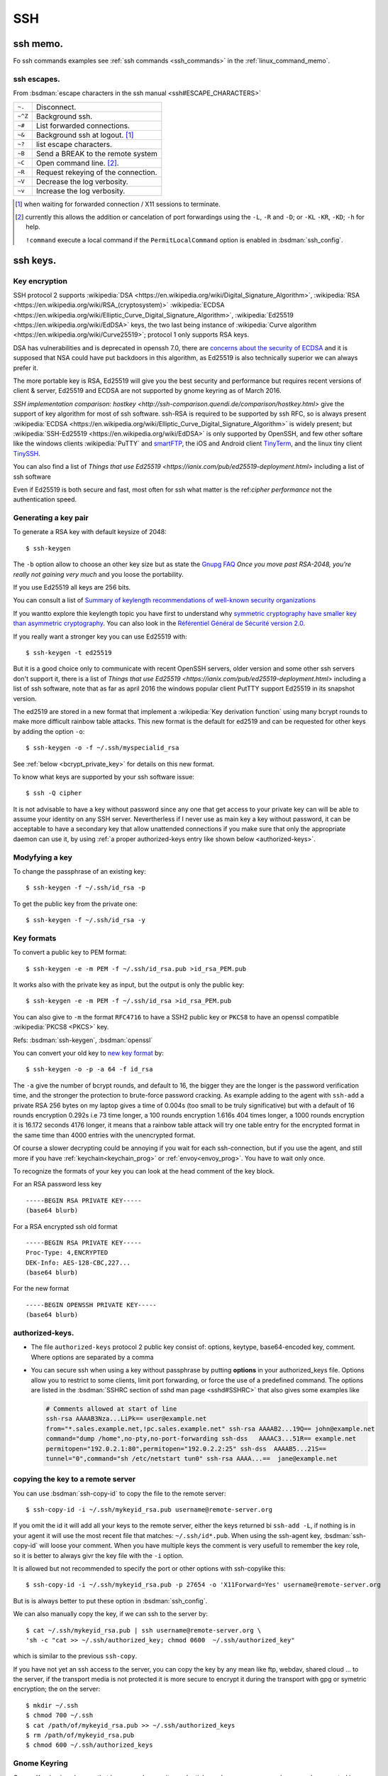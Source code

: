 .. _ssh_section:

SSH
===
..  highlight:: shell-session


ssh memo.
---------
Fo ssh commands examples see  :ref:`ssh commands <ssh_commands>`
in the :ref:`linux_command_memo`.

ssh escapes.
~~~~~~~~~~~~
From :bsdman:`escape characters in the ssh manual
<ssh#ESCAPE_CHARACTERS>`


+---------+-------------------------------------+
| ``~.``  | Disconnect.                         |
+---------+-------------------------------------+
| ``~^Z`` | Background ssh.                     |
+---------+-------------------------------------+
| ``~#``  | List forwarded connections.         |
+---------+-------------------------------------+
| ``~&``  | Background ssh at logout. [#]_      |
+---------+-------------------------------------+
| ``~?``  | list escape characters.             |
+---------+-------------------------------------+
| ``~B``  | Send a BREAK to the remote system   |
+---------+-------------------------------------+
| ``~C``  | Open command line. [#]_.            |
+---------+-------------------------------------+
| ``~R``  | Request rekeying of the connection. |
+---------+-------------------------------------+
| ``~V``  | Decrease the log verbosity.         |
+---------+-------------------------------------+
| ``~v``  | Increase the log verbosity.         |
+---------+-------------------------------------+

.. [#] when waiting for forwarded connection / X11 sessions to terminate.
.. [#] currently this allows the addition or cancelation of port forwardings using the
       ``-L``, ``-R`` and ``-D``; or ``-KL`` ``-KR``, ``-KD``; ``-h`` for help.

       ``!command`` execute a local command if the ``PermitLocalCommand``
       option is enabled in :bsdman:`ssh_config`.

ssh keys.
---------

Key encryption
~~~~~~~~~~~~~~

SSH protocol 2 supports
:wikipedia:`DSA
<https://en.wikipedia.org/wiki/Digital_Signature_Algorithm>`,
:wikipedia:`RSA
<https://en.wikipedia.org/wiki/RSA_(cryptosystem)>`
:wikipedia:`ECDSA
<https://en.wikipedia.org/wiki/Elliptic_Curve_Digital_Signature_Algorithm>`,
:wikipedia:`Ed25519 <https://en.wikipedia.org/wiki/EdDSA>`
keys, the two last being instance of
:wikipedia:`Curve algorithm <https://en.wikipedia.org/wiki/Curve25519>`;
protocol 1 only supports RSA keys.

DSA has vulnerabilities and is deprecated in openssh 7.0,
there are `concerns about the security of ECDSA
<https://git.libssh.org/projects/libssh.git/tree/doc/curve25519-sha256@libssh.org.txt#n4>`_
and it is supposed that NSA could have put backdoors in this
algorithm, as Ed25519 is also technically superior we can always
prefer it.

The more portable key is RSA, Ed25519 will give you the best security
and performance but requires recent versions of client & server,
Ed25519 and ECDSA are not supported by gnome keyring as of March 2016.

`SSH implementation comparison: hostkey
<http://ssh-comparison.quendi.de/comparison/hostkey.html>`
give the support of key algorithm for most of ssh software.
ssh-RSA is required to be supported by ssh RFC, so is always present
:wikipedia:`ECDSA
<https://en.wikipedia.org/wiki/Elliptic_Curve_Digital_Signature_Algorithm>`
is widely present; but
:wikipedia:`SSH-Ed25519 <https://en.wikipedia.org/wiki/EdDSA>`
is only supported by OpenSSH, and few other softare like
the windows clients :wikipedia:`PuTTY` and
`smartFTP <https://www.smartftp.com/>`_, the iOS and Android client
`TinyTerm <http://www.censoft.com/products/mobile/>`_, and the linux
tiny client `TinySSH <https://tinyssh.org/index.html>`_.

You  can also find a list of `Things that use Ed25519
<https://ianix.com/pub/ed25519-deployment.html>` including a list of
ssh software

Even if Ed25519 is both secure and fast, most often for ssh what
matter is the ref:`cipher performance` not the authentication speed.

Generating a key pair
~~~~~~~~~~~~~~~~~~~~~

To generate a RSA key with default keysize of 2048::

  $ ssh-keygen

The ``-b`` option allow to choose an other key size but as state the
`Gnupg FAQ <https://www.gnupg.org/faq/gnupg-faq.html#no_default_of_rsa4096>`_
*Once you move past RSA-2048, you’re really not gaining very much*
and you loose the portability.

If you use Ed25519 all keys are 256 bits.

You can consult a list of `Summary of keylength recommendations of
well-known security organizations <https://www.keylength.com/>`_

If you wantto explore thie keylength topic you have first to
understand why `symmetric cryptography have smaller key than
asymmetric cryptography
<https://blog.cloudflare.com/why-are-some-keys-small/>`_.
You can also look in the `Référentiel Général de Sécurité
version 2.0 <http://www.ssi.gouv.fr/uploads/2015/01/RGS_v-2-0_B1.pdf>`_.


If you really want a stronger key you can use Ed25519 with::

  $ ssh-keygen -t ed25519

But it is a good choice only to communicate with recent OpenSSH
servers, older version and some other ssh servers don't support it,
there is a list of `Things that use Ed25519
<https://ianix.com/pub/ed25519-deployment.html>` including a list of
ssh software, note that as far as april 2016 the windows popular
client PutTTY support Ed25519 in its snapshot version.

.. _new key format:

The ed2519 are stored in a new format that implement a
:wikipedia:`Key derivation function` using many bcrypt rounds to
make more difficult rainbow table attacks. This new format is
the default for ed2519 and can be requested for other keys by adding
the option ``-o``::

  $ ssh-keygen -o -f ~/.ssh/myspecialid_rsa

See :ref:`below <bcrypt_private_key>` for details on this new format.

To know what keys are supported by your ssh software issue::

  $ ssh -Q cipher

It is not advisable to have a key without password since any one that
get access to your private key can will be able to assume your
identity on any SSH server. Nevertherless if I never use as main key a
key without password, it can be acceptable to have a secondary key
that allow unattended connections if you make sure that only the
appropriate daemon can use it, by using :ref:`a proper authorized-keys
entry like shown below <authorized-keys>`.

Modyfying a key
~~~~~~~~~~~~~~~

To change the passphrase of an existing key::

  $ ssh-keygen -f ~/.ssh/id_rsa -p

To get the public key from the private one::

  $ ssh-keygen -f ~/.ssh/id_rsa -y


Key formats
~~~~~~~~~~~

To convert a public key to PEM format::

  $ ssh-keygen -e -m PEM -f ~/.ssh/id_rsa.pub >id_rsa_PEM.pub

It works also with the private key as input, but the output is only
the public key::

    $ ssh-keygen -e -m PEM -f ~/.ssh/id_rsa >id_rsa_PEM.pub

You can also give to ``-m`` the format ``RFC4716`` to have a SSH2
public key or ``PKCS8`` to have an openssl compatible
:wikipedia:`PKCS8 <PKCS>` key.

Refs: :bsdman:`ssh-keygen`, :bsdman:`openssl`

.. _bcrypt_private_key:

You can convert your old key to `new key format`_ by::

  $ ssh-keygen -o -p -a 64 -f id_rsa

The ``-a`` give the number of bcrypt rounds, and default to 16, the
bigger they are the longer is the password verification time, and the
stronger the protection to brute-force password cracking. As example
adding to the agent with ``ssh-add`` a private RSA 256 bytes on my
laptop gives a time of 0.004s (too small to be truly significative)
but with a default of 16 rounds encryption 0.292s i.e 73 time longer,
a 100 rounds encryption 1.616s 404 times longer, a 1000 rounds
encryption it is 16.172 seconds 4176 longer, it means that a rainbow
table attack will try one table entry for the encrypted format in the
same time than 4000 entries with the unencrypted format.

Of course a slower decrypting could be annoying if you wait for each
ssh-connection, but if you use the agent, and still more if you have
:ref:`keychain<keychain_prog>` or :ref:`envoy<envoy_prog>`.
You have to wait only once.


To recognize the formats of your key you can look at the head comment
of the key block.

For an RSA password less key ::

  -----BEGIN RSA PRIVATE KEY-----
  (base64 blurb)

For a RSA encrypted ssh old format  ::

  -----BEGIN RSA PRIVATE KEY-----
  Proc-Type: 4,ENCRYPTED
  DEK-Info: AES-128-CBC,227...
  (base64 blurb)

For the new format ::

  -----BEGIN OPENSSH PRIVATE KEY-----
  (base64 blurb)

.. _authorized-keys:

authorized-keys.
~~~~~~~~~~~~~~~~

-   The file ``authorized-keys`` protocol 2 public key consist of:
    options, keytype, base64-encoded key, comment. Where options are
    separated by a comma
-   You can secure ssh when using a key without passphrase by putting
    **options** in your authorized_keys file. Options allow you to
    restrict to some clients, limit port forwarding, or force the use of
    a predefined command. The options are listed in the
    :bsdman:`SSHRC section of sshd man page <sshd#SSHRC>` that
    also gives some examples like

    ..  code-block:: cfg

        # Comments allowed at start of line
        ssh-rsa AAAAB3Nza...LiPk== user@example.net
        from="*.sales.example.net,!pc.sales.example.net" ssh-rsa AAAAB2...19Q== john@example.net
        command="dump /home",no-pty,no-port-forwarding ssh-dss   AAAAC3...51R== example.net
        permitopen="192.0.2.1:80",permitopen="192.0.2.2:25" ssh-dss  AAAAB5...21S==
        tunnel="0",command="sh /etc/netstart tun0" ssh-rsa AAAA...==  jane@example.net


copying the key to a remote server
~~~~~~~~~~~~~~~~~~~~~~~~~~~~~~~~~~
You can use :bsdman:`ssh-copy-id` to copy the file to the remote server::

  $ ssh-copy-id -i ~/.ssh/mykeyid_rsa.pub username@remote-server.org

If you omit the id it will add all your keys to the remote server,
either the keys returned bi ``ssh-add -L``, if nothing is in your
agent it will use the most recent file that matches: ``~/.ssh/id*.pub``.
When using the ssh-agent key, :bsdman:`ssh-copy-id` will loose your
comment. When you have multiple keys the comment is very usefull to
remember the key role, so it is better to always givr the key file
with the ``-i`` option.

It is allowed but not recommended to specify the port or other options
with ssh-copylike this::

  $ ssh-copy-id -i ~/.ssh/mykeyid_rsa.pub -p 27654 -o 'X11Forward=Yes' username@remote-server.org

But is is always better to put these option in  :bsdman:`ssh_config`.

We can also manually copy the key, if we can ssh to the server by::

  $ cat ~/.ssh/mykeyid_rsa.pub | ssh username@remote-server.org \
  'sh -c "cat >> ~/.ssh/authorized_key; chmod 0600  ~/.ssh/authorized_key"

which is similar to the previous ``ssh-copy``.

If you have not yet an ssh access to the server, you can copy the key
by any mean like ftp, webdav, shared cloud ... to the server, if the
transport media is not protected it is more secure to encrypt it
during the transport with gpg or symetric encryption; the on the
server::

  $ mkdir ~/.ssh
  $ chmod 700 ~/.ssh
  $ cat /path/of/mykeyid_rsa.pub >> ~/.ssh/authorized_keys
  $ rm /path/of/mykeyid_rsa.pub
  $ chmod 600 ~/.ssh/authorized_keys


Gnome Keyring
~~~~~~~~~~~~~

Gnome Keyring is a daemon that keeps user's security credentials,
such as user names and passwords encrypted in a keyring file in the
user's home folder. The default keyring uses the login password for
encryption.

-   `ArchLinux: Gnome Keyring
    <https://wiki.archlinux.org/index.php/GNOME_Keyring>`_
    describe also how to `use it without gnome
    <https://wiki.archlinux.org/index.php/GNOME_Keyring#Use_without_GNOME.2C_and_without_a_display_manager>`_.
-   `mozilla-gnome-keyring
    <https://github.com/infinity0/mozilla-gnome-keyring>`_
    is a mozilla extension to replace the default password manager in
    Firefox and Thunderbird and store passwords and form logins
    in gnome-keyring. The Debian package is named
    *xul-ext-gnome-keyring*.


ssh agent.
----------
An SSH agent is a program which caches your decrypted private keys and
provides them to SSH client programs on your behalf.

Launching ssh-agent.
~~~~~~~~~~~~~~~~~~~~

On Debian the ``ssh-agent`` is launched in the ancestors of your X session
by ``/etc/X11/Xsession`` so it should run in your X session.

``ssh-agent`` export two environments variables ``SSH_AUTH_SOCK`` the
socket path, and ``SSH_AGENT_PID`` the pid of the process, so you
can check a running instance with:
::

  $ [ $SSH_AUTH_SOCK ] && echo "socket $SSH_AUTH_SOCK" && ps u $SSH_AGENT_PID

If it is not running you can launch it by::

  $ eval $(ssh-agent)

In Debian default you have no ssh-agent session when in a console
session, or connected from a remote site.

You can launch it from your profile, if it is not yet present.

You may use `a more elaborate script
<http://mah.everybody.org/docs/ssh>`_ to ensure you are launching an
unique agent session for your user on the computer.

In the way used by default by Debian, if it is not yet done you can launch
it as a parent process of a daemon with::

  $ ssh-agent startx

or adding to your .xinitrc::

  eval $(ssh-agent)

It is also possible to `start it as a systemd user service
<https://wiki.archlinux.org/index.php/SSH_keys#Start_ssh-agent_with_systemd_user>`_
and you will have a global ssh-agent for your global user session,
whatever it run X or not.


``ssh-agent`` can be replaced by ``gpg-agent`` that can act as an
agent both for gpg keys and ssh keys if it is run with the argument
``--enable-ssh-support`` you can then launch it like set `in the manual
<https://www.gnupg.org/documentation/manuals/gnupg/Agent-Examples.html#Agent-Examples>`_
::

    unset SSH_AGENT_PID
    if [ "${gnupg_SSH_AUTH_SOCK_by:-0}" -ne $$ ]; then
      export SSH_AUTH_SOCK="/run/user/$UID/gnupg/S.gpg-agent.ssh"
    fi

in the same way used for ssh you can prefer to
`start gpg-agent with systemd user
<https://wiki.archlinux.org/index.php/GnuPG#Start_gpg-agent_with_systemd_user>`_

 Refs: :bsdman:`ssh-agent`, `gpg-agent
 <https://www.gnupg.org/documentation/manuals/gnupg/Invoking-GPG_002dAGENT.html>`_

Using ssh-agent.
~~~~~~~~~~~~~~~~

You can list the cached keys::

  $ ssh-add -l
  2048 SHA256:4135dff81d9eff01f2319078995c06ab05feccc0S28 /home/user/.ssh/id_rsa (RSA)

Add a key with::

  $ ssh-add /path/of/key

Remove all keys from cache by::

  $ ssh-add -D

Refs: :bsdman:`ssh-add`

ssh agent forwarding.
~~~~~~~~~~~~~~~~~~~~~

To get agent forwarding we must have the option ``ForwardAgent``
set, it is not recommended to set it globally because
users with the ability to bypass file permissions on the remote host
socket ``$SSH_AUTH_SOCK`` can access the local agent
through the forwarded connection.

You can either do it when required by::

  $ ssh -oForwardAgent=true user@example.com

or use the short option ``-A``::

  $ ssh -A user@example.com

or if you want to always forward agent to a specific server you trust,
you can put in ``~/.ssh/config``::

  Host example.com
    ForwardAgent yes

in any case you can check your have forwarder your agent by looking at
the value of ``$SSH_AUTH_SOCK`` which should be defined::

  $ ssh -oForwardAgent=true user@example.com
  Linux server 3.2.62-1  ...
  ....
  $ echo "$SSH_AUTH_SOCK"
  /tmp/ssh-4TjiNKqsGf/agent.3737

Refs: :bsdman:`ssh`

Forwarding to a sudo session.
~~~~~~~~~~~~~~~~~~~~~~~~~~~~~

If you are logged in a machine A with a ssh-agent running and holding
your key, and you ssh to a machine B with agent forwarding in your B
session you can still use your key to log in to a server C.

Now suppose you do a sudo  you loose the agent because SSH_AUTH_SOCK
is not exported, so you can no longer ssh to C even if your
user key is authorized.

You can preserve your agent by using::

  $ sudo -i SSH_AUTH_SOCK=$SSH_AUTH_SOCK

or if you want to use su::

  $sudo SSH_AUTH_SOCK=$SSH_AUTH_SOCK su -p -l

Note than when using ``su`` the option ``-p`` preserve the environment
that as yet be reset by ``sudo`` except  SSH_AUTH_SOCK=$SSH_AUTH_SOCK.

If you want to do it for all your sudo sessions you could add to your
``/etc/sudoers``::

  Defaults    env_keep+=SSH_AUTH_SOCK

This method may not work for an other user than root because it does
not have the rights to read ``$SSH_AUTH_SOCK``, you have to add it
either by adding it to your group and ensuring thet the group has
read-write access, or using acl like::

  $ setfacl -m otheruser:x   $(dirname "$SSH_AUTH_SOCK")
  $ setfacl -m otheruser:rwx "$SSH_AUTH_SOCK"
  $ sudo su - otheruser

Refs: :man:`su`, :man:`sudo`, man:`setfacl`

Connection sharing
~~~~~~~~~~~~~~~~~~

You can enable connection sharing over a single network connection
by setting ``ControlMaster`` to ``yes``. **ssh** will listen for
connections on a control socket specified using the ``ControlPath``
argument.

These feature are described in the
:bsdman:`ssh_config(5) manual page <ssh_config>` under the
``ControlMaster``, ``ControlPath`` and ``ControlPersist`` options.

You can fix the control path of your connections by putting in
``~/.ssh/config``

..  code-block:: aconf

    Host *
    ControlPath ~/.ssh/sshsocket-%r@%h:%p

then you can set first a master connection by adding the option
``-M`` to your ssh command. The following connections will use the
same control socket. and will not ask for any authentication If you
don't want to use ``-M`` you can put in your ssh config

.. code-block:: aconf

    Host *
    ControlMaster auto

you can also use ``ask`` to be asked if you want to reuse an existing
connection and ``autoask`` to combine both options

If you use ``ControlMaster`` you need to specify
``-o ControlMaster=no`` when using ssh to do ssh tunneling.

  $ ssh -Y example.com

when your goal is to open an X11 application on the server you can
use::

  $ ssh -X -f example.com xprog

ssh will open the remote session, letting you enter your credentials,
then background before command execution.before command execution.

You may want to allow automatic X11 forwarding to trusted servers,
you can do it by putting in your ``~/.ssh/config``::

  Host example.com
    ForwardX11 yes
    ForwardX11Trusted yes

Note that to be able to forward connection you the server should have
in its  :bsdman:`sshd_config` ``X11Forwarding yes`` and the
default is ``no``, and ``AllowTcpForwarding``, ``X11UseLocalhost`` set to
``yes`` which is the default. In some case you may want to change also
``X11DisplayOffset``. A basic Xorg configuration including ``xauth``
should also be present on the remote server, but it does not imply
that the remote server has a display.

Refs: :bsdman:`ssh manual - X11 forwarding section
<ssh#X11_FORWARDING>`, :bsdman:`sshd_config(5)<sshd_config>`,
:bsdman:`ssh_config(5)<ssh_config>`.

.. _keychain_prog:

Keychain
~~~~~~~~

While :bsdman:`ssh-agent`
is a daemon that cache your decrypted private keys during your
session `Keychain <http://www.funtoo.org/wiki/Keychain>`_ is a
front-end to ssh-agent, allowing you to have one long-running
ssh-agent process per system, rather than one per login session.
Keychain was `introduced by Daniel Robins in 2001
<http://www.ibm.com/developerworks/linux/library/l-keyc2/>`_ for
Gentoo *Keychain has evolved since this article*, It is now available
in most distributions.

-   `Gentoo Guide: Keychain
    <http://www.gentoo.org/doc/en/keychain-guide.xml>`_.
-   `ArchWiki: Keychain
    <https://wiki.archlinux.org/index.php/SSH_keys#Keychain>`_
-   `man: keychain(1) <http://man.cx/keychain(1)>`_

.. _envoy_prog:

Envoy
~~~~~

`Envoy <https://github.com/vodik/envoy>`_ (GPL)
is a ssh/gpg-agent wrapper leveraging cgroups and
systemd/socket activation with functionalities similar to
keychain, but done in c. It takes advantage of cgroups and systemd.

-   `ArchWiki: Envoy
    <https://wiki.archlinux.org/index.php/SSH_keys#envoy>`_

But now envoy can be considered as obsolete as its author Simon
Gomizelj find simpler and better to just wrap gpg-agent in a service,
and replace ssh-agent by gpg-agent.

It has now set up a small new project `gpg-exec
<https://github.com/vodik/gpg-tools>`_ to support this policy.


Ssh port forwarding
-------------------

-   ssh port forwarding and tunneling is explained in the
    :bsdman:`Tcp forwarding section
    <ssh#TCP_FORWARDING>`
    and :bsdman:`X11 forwarding section
    <ssh#X11_FORWARDING>`
    of the man page, `SSH Port Forwarding
    <http://www.symantec.com/connect/articles/ssh-port-forwarding>`_
    by Brian Hatch see also `Compressed-TCP HOWTO
    <http://en.tldp.org/HOWTO/Compressed-TCP.html>`_ by Sebastian
    Schreiber.
-   The general syntax for port forwarding is: -L port:host:hostport --
    redirect a local port to a remote host:hostport -R port:host:hostport
    -- redirect a remote port to a local host:hostport

-   An example from *tychoish* is a tunnel to a remote smtp server

    ::

        $ autossh -M 25 -f remoteuser@remote.mach.in -L 25:127.0.0.1:25

    Here the ``-M 25`` tel autossh to watch the port 35 to check the
    connection is alive.

-   You can also use ssh as socks proxy you just launch

    ::

        $ ssh -D 4321 user@example.com

    and you get a socks proxy on port 4321 forwarding all traffic to
    example.com, you can browse the web as if you originate from
    example.com either to access a hidden lan or go thru a firewall. Of
    course you need a socks proxy enabled browser like firefox. You can
    use this socks with any socks-able client, but there are not many of
    them. So you can use a proxy relay a list of them is on the
    `Wikipedia SOCKS page <http://en.wikipedia.org/wiki/SOCKS>`_

-   Beginning with version 4.3, ssh has an option to do tunneling a tun
    device see:

    -   `tun-based VPN
        section <http://en.wikipedia.org/wiki/OpenSSH#tun-based_VPN>`_ of
        the `Openssh wikipedia
        page <http://en.wikipedia.org/wiki/OpenSSH>`_
    -   The manual of ssh, sshd, ssh-config (references above)
    -   `HOWTO VPN over SSH and
        tun <http://gentoo-wiki.com/HOWTO_VPN_over_SSH_and_tun>`_
    -   `Tunnels ethernet avec
        openssh <http://lea-linux.org/cached/index/Tunnels_ethernet_avec_openssh.html>`_

-   If you change user over ssh via su or sudo, you will no more find
    your X credentials. You can take as ``XAUTHORITY`` environment your
    original ``~/.Xauthority``, but it works only if the new user has
    access to this file. As it it not even true for root if your home is
    on a nfs file system, a better solution is to forward your
    credentials to the new user. A complete wrapper by François Gouget,
    `sux <http://fgouget.free.fr/sux/>`_ is available on many
    distribution. But when we don't have it at hand we can simply do:

    ::

        $ sudo -u <user> $SHELL -c "xauth add $(xauth list :${DISPLAY##*:}); <xprogram>"

Keeping session alive
---------------------
You can work either on the server side or the client side.

For the client you can set the configuration option
``ServerAliveInterval`` which is an intervall after wich a ssh
keepalive message is sent to the server, the default is 0.

It work in combination with ``ServerAliveCountMax`` which is the max
number of such message sent, the default value is 3.
If you have set ``ServerAliveInterval`` to 30 you send at most 3
messages every 30s.

If the option ``BatchMode`` is ``yes`` then  ``ServerAliveInterval``
will be set to 300 seconds.

On the Server side by default ``ClientAliveInterval`` is 0 which means
that the server does not send keep alive message to the client.

If you set ``ClientAliveInterval 300`` and ``ClientAliveCountMax 12``
(default is 3) you send to the inactive client a keep alive message
each 5mn during 2 hours.

autossh
~~~~~~~
`autossh <http://www.harding.motd.ca/autossh/>`_ (modified BSD) is a
program to start a copy of ssh and monitor it, restarting it as
necessary should it die or stop passing traffic. A small included
script ``rscreen`` or ``rtmux`` allow a *perpetual* ssh session. It
is in Debian. To use autossh a monitoring port should be choosen
using the ``-M`` option, but the debian version of autossh uses a
wrapper to automatically select a free monitoring port. In any case
you could also disable the monitoring port with ``-M 0`` and have ssh
do itself the monitoring by setting ``ServerAliveInterval`` and
``ServerAliveCountMax`` options to have the SSH client exit if it
finds itself no longer connected to the server. If not set in the
[man:ssh\_config] file your command line looks like:

::

    $ autossh -M 0 -o "ServerAliveInterval 45" -o "ServerAliveCountMax 2" username@myserver

To use sshfs with autossh you can use:

::

     $ sshfs -o reconnect,compression=yes,transform_symlinks,\
         ServerAliveInterval=45,ServerAliveCountMax=2,\
         ssh_command='autossh -M 0' username@example.com:/\
     /mnt/remote


mosh
~~~~
`mosh <http://mosh.mit.edu/>`_ (GPL with OpenSSL exceptions) is a
replacement for SSH that allows roaming, supports intermittent
connectivity, and provides intelligent local echo and line editing of
user keystrokes. Mosh improve ssh usability for mobile users. It is
in Debian. Mosh does not use the ssh tcp protocol, but runs a
terminal emulator at the server and transmits this screen to the
client through udp. This udp protocol may conflict with firewall
rules. Mosh cannot forward ssh-agent nor X11.

-  :wikipedia:`mosh`
-  `Mosh usage <https://mosh.mit.edu/#usage>`_, `info
   <https://mosh.mit.edu/#techinfo>`_
   and `FAQ <https://mosh.mit.edu/#faq>`_.
-  `GitHub: keithw/mosh source repository
   <https://github.com/keithw/mosh>`_.
-  `ArchWiki:
   autossh <https://wiki.archlinux.org/index.php/Secure_Shell#Autossh_-_automatically_restarts_SSH_sessions_and_tunnels>`_
-  Mosh has a chrome plugin and an `android client JuiceSSH
   <https://play.google.com/store/apps/details?id=com.sonelli.juicessh>`.


.. _ssh_ciphers:

Cipher Performances
-------------------
The list of supported symmetric **cipher**, supported message integrity
codes (**MAC**), key exchange algorithms (**KEX**), and **key** types
are displayed by using the ``-Q`` option::

  $ ssh -Q cipher

the result may contain :wikipedia:`aes <aes>`,
:wikipedia:`triple DES <triple DES>` *superseded by aes*,
:wikipedia:`blowfish <blowfish>`, :wikipedia:`cast128 <cast128>`,
:wikipedia:`arcfour <RC4>` also spelled :wikipedia:`RC4 <RC4>`,
:wikipedia:`chacha20 <Salsa20#ChaCha_variant>`, ...


:wikipedia:`Arcfour <RC4>` is now known to be vulnerable  to some complex
attacks, so it should not be used in exposed situations; but the speed
of arcfour let him stand as a good candidate on firewalled local area
networks *when chacha20 is still unavailable*.

Note that :wikipedia:`chacha20 <Salsa20#ChaCha_variant>` is a fast
and secure algorithm, see the :ref:`speed tests<speed_tests>` below.

.. _cipher_compatibility:

Note that you can only use it if the server allow this cipher
otherwise you will get an answer like::

  $ ssh -c arcfour128 server.example.com
  no matching cipher found: client arcfour128 \
  server aes25.

`SSH Implementation Comparison: Ciphers
<http://ssh-comparison.quendi.de/comparison/cipher.html>`_ shows what
cipher is supported by each ssh software, :wikipedia:`Arcfour <RC4>`
is still suported by many server and clients, while
:wikipedia:`chacha20 <Salsa20#ChaCha_variant>`
is only available in OpenSSH,  :wikipedia:`PuTTY` and
`TinySSH`_.


.. _speed_tests:

For *chacha20-poly1305*
there are a `CloudFare page showing the improvement on https
<https://blog.cloudflare.com/do-the-chacha-better-mobile-performance-with-cryptography/>`_
when opting for  *chacha20-poly1305* encryption.

We find some tests in the articles
`ssh speed tests
<http://www.damtp.cam.ac.uk/user/ejb48/sshspeedtests.html>`_ that test
ssh between two pentiums
and
`OpenSSH ciphers performance benchmark
<http://blog.famzah.net/2010/06/11/openssh-ciphers-performance-benchmark/>`_
that ssh from a pentium to an arm computer.

As you will see below *aes256* is very fast on Pentium, but may be
quite slow on arm computers, it is why it is more important to choose
your cipher for speed when transferring from or to an arm computer,
when it does not involve security risks.

This article compare *scp*, *tar over ssh*, *rsync*, *sshfs* when
transferring compressible or incompressible data. He shows *tar over
ssh* without compression at 100MB/S while scp at 10MB/s and sshfs at
4MB/s.

In this test with a gigabit connection, compression of the tar or scp
decrease the speed; of course it would be no longer true with slow
links, but even then we must care that bzip2 is too slow to be used
for on-the-fly compression.

The main conclusion is that to transfer a big directory on a fast lan the
better is::

  tar -cf- src | ssh -q -c chacha20-poly1305@openssh.com lanhost tar -xf- -Cdest

As set :ref:`above <ssh_ciphers>` we should replace
``chacha20-poly1305@openssh.com`` with ``arcfour128`` whenever it is
unavailable.

sshd config
-----------

AllowUsers
~~~~~~~~~~

To restrict to some users and hosts the ssh access, we can use the
directives *Allowusers*, *AllowGroups*, *DenyUsers*, *DenyGroups*.

*Allowusers* can use patterns that takes the form *USER@HOST* to
restrict to some user on specific hosts.

Example:
..  code-block:: aconf

    AllowUsers john root@119.20.143.62 root@119.20.143.116
          maint@119.20.143.*

Match directive examples
~~~~~~~~~~~~~~~~~~~~~~~~

*Match* deirectives are more powerfull than the *Allowusers*,
*AllowGroups*, *DenyUsers*, *DenyGroups* directive but need more care
to setup properly.

An example of overriding settings on a per-user basis
from the sshd configuration example in the *openssh* package:

..  code-block:: aconf

    Match User anoncvs
           X11Forwarding no
           AllowTcpForwarding no
           PermitTTY no
           ForceCommand cvs server

and older examples previously posted by Darren Tucker:

..  code-block:: squid

    # allow anyone to authenticate normally from the local net
    Match Address 192.168.0.0/24
            RequiredAuthentications default

    # allow admins from the dmz with pubkey and password
    Match Group admins Address 1.2.3.0/24
            RequiredAuthentications publickey,password

    # deny untrusted and local users from any other net
    Match Group untrusted,lusers
            RequiredAuthentications deny

    # anyone else gets normal behaviour
    Match all
            RequiredAuthentications default

    There's also some potential for other things too:

    Match User anoncvs
            PermitTcpForwarding no

    Match Group nosftp
            Subsystem sftp /bin/false

Testing new configuration
~~~~~~~~~~~~~~~~~~~~~~~~~

If we administer a server where the only access is through ssh we
should be very careful when changing sshd configuration, or we can be
locked out with no way to get in.

I use to test my configuration on the server with::

  $ /usr/sbin/sshd -p 10000 -f /etc/ssh/sshd_config.new -d

which I test on a client with::

  $ ssh -p 10000 -vvv server.example.com


ssh config
----------

Match directive
~~~~~~~~~~~~~~~

The match directive is available also for the client since 6.4.

I use it to detect local subnets like:

..  code-block:: aconf

    # faster ciphers for lan
    Match exec "local_ip %h"
         Ciphers chacha20-poly1305@openssh.com,arcfour128,blowfish-cbc,aes128-ctr
    Match exec "local_ip --local '^119\.20\.143' %h"
         Ciphers chacha20-poly1305@openssh.com,arcfour128,blowfish-cbc,aes128-ctr

here local ip is a python function that match the ip associated with
an hostname:

..  code-block:: python

    import socket
    import re
    import sys
    private_re = r'^192\.168\.\d\d?\d?\.\d\d?\d?$'
    private_re += '|' + r'10\.\d\d?\d?\.\d\d?\d?\.\d\d?\d?$'
    private_re += '|'  + r'172\.(?:1[0-6]|2\d|3[0-1])\.\d\d?\d?.\d\d?\d?$'

    def check_local(local_re, hostname):
        local = re.compile(local_re)
        hostip = socket.gethostbyname(hostname)
        return local.match(hostip)

    def main():
        import argparse
        parser = argparse.ArgumentParser(description='Match local ips.')
        parser.add_argument('hostname', help='hostname or ip')
        parser.add_argument('--local', dest='local_re', default=private_re)
        args = parser.parse_args()
        raise SystemExit(0 if check_local(args.local_re, args.hostname) else 1)

    if __name__ == '__main__':
        main()

With these settings when I target a local subnet my settings are used,
we can check it with the ``-v`` *verbose* option:

..  code-block:: console

    OpenSSH_6.5, OpenSSL 1.0.1f 6 Jan 2014
    debug1: Reading configuration data /home/marc/.ssh/config
    debug1: Executing command: 'local_ip 119.20.143.62'
    debug1: permanently_drop_suid: 1206
    debug1: Executing command: 'local_ip --local '^119\\.20\\.143' 119.20.143.62'
    debug1: permanently_drop_suid: 1206
    debug1: /home/marc/.ssh/config line 11: matched 'exec "local_ip --local '^119\\.20\\.143' 119.20.143.62"'
    .....
    debug1: SSH2_MSG_KEXINIT sent
    debug1: SSH2_MSG_KEXINIT received
    debug1: kex: server->client arcfour128 hmac-md5 none
    debug1: kex: client->server arcfour128 hmac-md5 none

Note that if you use some special cipher for a client, you should make
sure that your list include one
:ref:`server compatible <cipher_compatibility>` cipher, it is why the
well known `aes128-ctr` is included above, as a server may want to
disable less secure cipher, the defaults of openssh 6.7 do not allow
arcfour or blowfish, it does allow *chacha20* but it is unknown by older
releases and most alternate servers.

If you administer an openssh server you can
tune your ciphers, in accordance with your security and speed needs.

When connecting to a small server like
:wikipedia:`Dropbear <Dropbear_(software)>` the choice of ciphers,
MACs and key exchange algorithms is limited.

Dropbear can only support AES128, AES256, 3DES, TWOFISH256,
TWOFISH128, BLOWFISH *disabled ny default*;
look at `options.h in source tree
<https://github.com/mkj/dropbear/blob/master/options.h>`_ for details.

When dropbear is `built for a small server
<https://github.com/mkj/dropbear/blob/5cf83a7212c0f353e7367766cc4bbf349e83ff0b/SMALL>`_
some of these ciphers may be disabled.

ssh debugging
-------------

-   A usual and easy problem are the permissions on your home
    directory, .ssh directory, and the authorized_keys file.  Your
    home directory should be writable only by you, ``~/.ssh`` should
    be 700, all the keys and ``authorized_keys`` should be 600.  On
    the client this is the easier problem, because your client clearly
    signal this error, it is less obvious for ``authorized_keys`` on
    the server side.
-   On ssh client side you can add a ``-v`` option to your ssh
    command add more ``-v`` for more detailed debug
-   To see authentification problems on the server tail the
    authentication log: ``less +H /var/log/auth.log``, and the
    sshd.service: ``journalctl -f -u ssh.service``.
-   On the server run sshd in debug mode on a distinct port ex:
    ``/usr/sbin/sshd -d -p 2222``


Fish
----

Fish is the acronym for Files transferred over shell protocol, it is a
protocol to use SSH or RSH and Unix utilities like ls, cat or dd to
transfer files. The protocol was designed for Midnight Commander and can
also be used by `lftp <http://lftp.yar.ru/lftp-man.html>`_ and by KDE
:wikipedia:`KIO` kioslave.

The fish protocol reference is
`midnight commander: README.fish
<https://github.com/MidnightCommander/mc/blob/master/src/vfs/fish/helpers/README.fish>`_
it is also explained in `Wikipedia: Files transferred over
shell protocol <http://en.wikipedia.org/wiki/Files_transferrer_over_shell_protocol>`_.

You can use fish when the remote host does not provide a sftp service,
as it is often the case with with dropbear *(because an openssl sftp
is needed to run sftp with dropbear)* and on servers where sftp is not
enabled.
You need only a full ssh access to the remote host as fish requires a
full rsh or ssh shell on the remote side.

SSH References
--------------

-  Introduction:
   Wikipedia: :wikipedia:`Secure Shell`,
   :wikipedia:`OpenSSH`, :wikipedia:`SSh tunnel`.

   `Openssh susefaq how-to
   <http://susefaq.sourceforge.net/howto/openssh.html>`_,
   `OpenSSH FAQ <http://www.openssh.com/faq.html>`_
-  The man pages are

+---------------------------------+---------------------------------------------------------+
|:bsdman:`ssh`                    |Basic rlogin/rsh-like client program.                    |
+---------------------------------+---------------------------------------------------------+
|:bsdman:`sshd`                   |Daemon that permits you to login.                        |
+---------------------------------+---------------------------------------------------------+
|:bsdman:`ssh_config`             |Client configuration file.                               |
+---------------------------------+---------------------------------------------------------+
|:bsdman:`sshd_config`            |Daemon configuration file.                               |
+---------------------------------+---------------------------------------------------------+
|:bsdman:`ssh-agent`              |Authentication agent that can store private keys.        |
+---------------------------------+---------------------------------------------------------+
|:man:`gpg-agent`                 |Authentication agent for both gpg and ssh.               |
+---------------------------------+---------------------------------------------------------+
|:bsdman:`ssh-add`                |Tool which adds keys to in the above agent.              |
+---------------------------------+---------------------------------------------------------+
|:bsdman:`ssh-copy-id`            |copy your pub key to a remote server                     |
+---------------------------------+---------------------------------------------------------+
|:bsdman:`sftp`                   |FTP-like program over SSH protocol.                      |
+---------------------------------+---------------------------------------------------------+
|:bsdman:`scp`                    |File copy program.                                       |
+---------------------------------+---------------------------------------------------------+
|:bsdman:`ssh-keygen`             |Key generation tool, include use of certificates         |
+---------------------------------+---------------------------------------------------------+
|:bsdman:`sftp-server`            |SFTP server subsystem (started automatically by sshd).   |
+---------------------------------+---------------------------------------------------------+
|:bsdman:`ssh-keyscan`            |Utility for gathering public host keys from a number of  |
|                                 |hosts.                                                   |
+---------------------------------+---------------------------------------------------------+
|:bsdman:`ssh-keysign`            |Helper program for host based authentication.            |
+---------------------------------+---------------------------------------------------------+

-   `ArchWiki: ssh <https://wiki.archlinux.org/index.php/Secure_Shell>`_,
    `sshfs <https://wiki.archlinux.org/index.php/Sshfs>`_,
    `SSH Keys <https://wiki.archlinux.org/index.php/SSH_keys>`_,
    `Sshguard <https://wiki.archlinux.org/index.php/Sshguard>`_ *daemon
    that protects SSH and other services against brute-force attacts*.
-   `Matt Taggart: Good practices for using ssh
    <http://lackof.org/taggart/hacking/ssh/>`_ explains basic security
    rule to use ssh **client**.
-   `The 101 Uses of OpenSSH: Part
    II <http://www.linuxjournal.com/article/4413>`_ by Mick Bauer explain
    the public key crypto aspect of ssh.
-   Ibm Developer Work: `OpenSSH key
    management <http://www.ibm.com/developerworks/linux/library/l-keyc.html>`_
    by Daniel Robbins introduces RSA/DSA key authentication, the `second
    article <http://www-106.ibm.com/developerworks/linux/library/l-keyc2/>`_
    shows you how to use ssh-agent, ssh-add and keychain. The `third
    article <http://www-106.ibm.com/developerworks/linux/library/l-keyc3/>`_
    explains ssh-agent authentication forwarding mechanism.
-   Van Emery: `Useful OpenSSL
    Tricks <http://www.vanemery.com/Linux/Apache/openSSL.html>`_, `X over
    SSH <http://www.vanemery.com/Linux/XoverSSH/X-over-SSH2.html>`_
-   The eecs departement of berkeley has some `quick text help
    files <http://inst.eecs.berkeley.edu/usr/pub/>`_ among with
    `ssh.help <http://inst.eecs.berkeley.edu/usr/pub/ssh.help>`_ and
    `ssh-agent.help <http://inst.eecs.berkeley.edu/usr/pub/ssh-agent.help>`_.
-   OpenSSH certificates are not so well known, the reference is the
    :bsdman:`CERTICATES section of ssh-keygen(1)
    `<ssh-keygen#x434552544946494341544553>`.
    they are distinct and simpler than X.509 certificates used in ssl
    and allow client and servers to authenticate in a simpler and more
    reliable wy than user/host keys.

    There are some tutorials on this subject:
    `DigitalOcean: How To Create an SSH CA to Validate Hosts and
    Clients
    <https://www.digitalocean.com/community/tutorials/how-to-create-an-ssh-ca-to-validate-hosts-and-clients-with-ubuntu>`_,
    `Blargh: OpenSSH certificates tutorial
    <http://blog.habets.pp.se/2011/07/OpenSSH-certificates>`_,
    `Using a CA with SSH <http://www.lorier.net/docs/ssh-ca>`_.



..  comment

    TODO: include if needed developped themes or references to
    [[https://wiki.archlinux.org/index.php/SSH_keys#Choosing_the_type_of_encryption][SSH keys - ArchWiki]] ,
    [[https://wiki.archlinux.org/index.php/Secure_Shell#X11_forwarding][Secure Shell - ArchWiki]],
    [[https://developer.github.com/guides/using-ssh-agent-forwarding/][Using SSH Agent Forwarding | GitHub Developer Guide]],
    [[https://wiki.archlinux.org/index.php/GNOME/Keyring][GNOME/Keyring - ArchWiki]],
    [[http://tartarus.org/~simon/putty-snapshots/htmldoc/][PuTTY User Manual]],
    [[https://ianix.com/index.html][IANIX Documents]],
    [[https://ianix.com/pub/browser-privacy-handbook.html][The browser privacy handbook]],
    [[https://stribika.github.io/2015/01/04/secure-secure-shell.html][Secure Secure Shell]],
    [[https://git.libssh.org/projects/libssh.git/tree/doc/curve25519-sha256@libssh.org.txt#n4][projects/libssh.git - libssh shared repository]],
    many pages in [[https://en.wikibooks.org/wiki/Category:OpenSSH][Category:OpenSSH - Wikibooks]],

..  comment

    Local Variables:
    mode: rst
    ispell-local-dictionary: "english"
    End:
